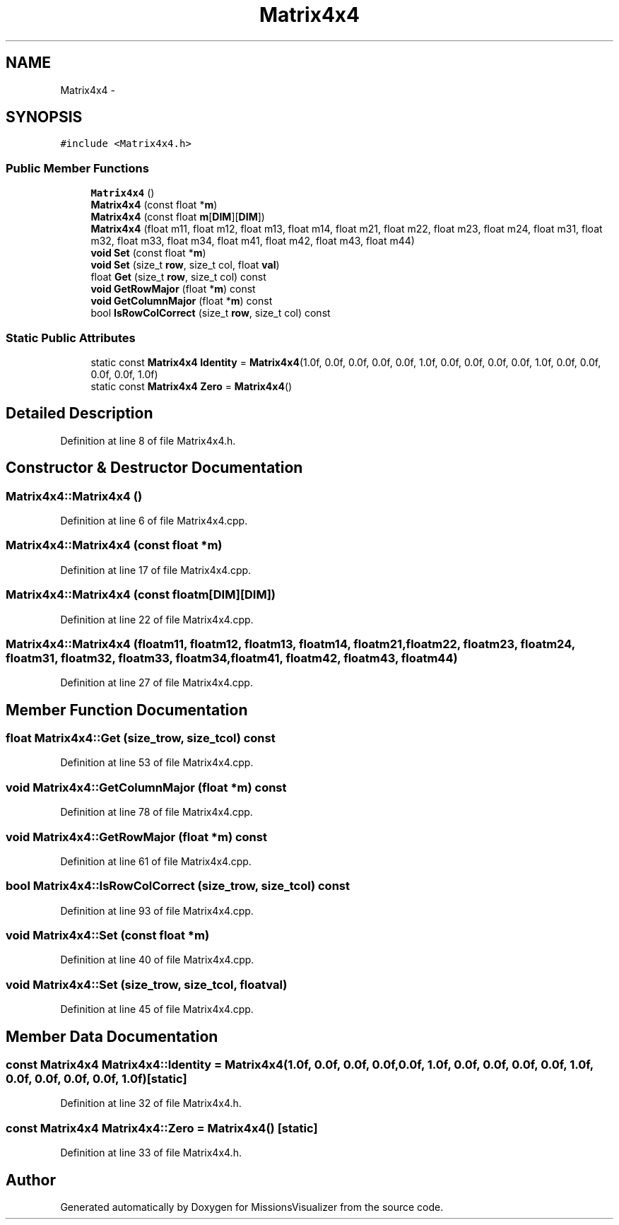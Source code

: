 .TH "Matrix4x4" 3 "Mon May 9 2016" "Version 0.1" "MissionsVisualizer" \" -*- nroff -*-
.ad l
.nh
.SH NAME
Matrix4x4 \- 
.SH SYNOPSIS
.br
.PP
.PP
\fC#include <Matrix4x4\&.h>\fP
.SS "Public Member Functions"

.in +1c
.ti -1c
.RI "\fBMatrix4x4\fP ()"
.br
.ti -1c
.RI "\fBMatrix4x4\fP (const float *\fBm\fP)"
.br
.ti -1c
.RI "\fBMatrix4x4\fP (const float \fBm\fP[\fBDIM\fP][\fBDIM\fP])"
.br
.ti -1c
.RI "\fBMatrix4x4\fP (float m11, float m12, float m13, float m14, float m21, float m22, float m23, float m24, float m31, float m32, float m33, float m34, float m41, float m42, float m43, float m44)"
.br
.ti -1c
.RI "\fBvoid\fP \fBSet\fP (const float *\fBm\fP)"
.br
.ti -1c
.RI "\fBvoid\fP \fBSet\fP (size_t \fBrow\fP, size_t col, float \fBval\fP)"
.br
.ti -1c
.RI "float \fBGet\fP (size_t \fBrow\fP, size_t col) const "
.br
.ti -1c
.RI "\fBvoid\fP \fBGetRowMajor\fP (float *\fBm\fP) const "
.br
.ti -1c
.RI "\fBvoid\fP \fBGetColumnMajor\fP (float *\fBm\fP) const "
.br
.ti -1c
.RI "bool \fBIsRowColCorrect\fP (size_t \fBrow\fP, size_t col) const "
.br
.in -1c
.SS "Static Public Attributes"

.in +1c
.ti -1c
.RI "static const \fBMatrix4x4\fP \fBIdentity\fP = \fBMatrix4x4\fP(1\&.0f, 0\&.0f, 0\&.0f, 0\&.0f, 0\&.0f, 1\&.0f, 0\&.0f, 0\&.0f, 0\&.0f, 0\&.0f, 1\&.0f, 0\&.0f, 0\&.0f, 0\&.0f, 0\&.0f, 1\&.0f)"
.br
.ti -1c
.RI "static const \fBMatrix4x4\fP \fBZero\fP = \fBMatrix4x4\fP()"
.br
.in -1c
.SH "Detailed Description"
.PP 
Definition at line 8 of file Matrix4x4\&.h\&.
.SH "Constructor & Destructor Documentation"
.PP 
.SS "Matrix4x4::Matrix4x4 ()"

.PP
Definition at line 6 of file Matrix4x4\&.cpp\&.
.SS "Matrix4x4::Matrix4x4 (const float *m)"

.PP
Definition at line 17 of file Matrix4x4\&.cpp\&.
.SS "Matrix4x4::Matrix4x4 (const floatm[DIM][DIM])"

.PP
Definition at line 22 of file Matrix4x4\&.cpp\&.
.SS "Matrix4x4::Matrix4x4 (floatm11, floatm12, floatm13, floatm14, floatm21, floatm22, floatm23, floatm24, floatm31, floatm32, floatm33, floatm34, floatm41, floatm42, floatm43, floatm44)"

.PP
Definition at line 27 of file Matrix4x4\&.cpp\&.
.SH "Member Function Documentation"
.PP 
.SS "float Matrix4x4::Get (size_trow, size_tcol) const"

.PP
Definition at line 53 of file Matrix4x4\&.cpp\&.
.SS "\fBvoid\fP Matrix4x4::GetColumnMajor (float *m) const"

.PP
Definition at line 78 of file Matrix4x4\&.cpp\&.
.SS "\fBvoid\fP Matrix4x4::GetRowMajor (float *m) const"

.PP
Definition at line 61 of file Matrix4x4\&.cpp\&.
.SS "bool Matrix4x4::IsRowColCorrect (size_trow, size_tcol) const"

.PP
Definition at line 93 of file Matrix4x4\&.cpp\&.
.SS "\fBvoid\fP Matrix4x4::Set (const float *m)"

.PP
Definition at line 40 of file Matrix4x4\&.cpp\&.
.SS "\fBvoid\fP Matrix4x4::Set (size_trow, size_tcol, floatval)"

.PP
Definition at line 45 of file Matrix4x4\&.cpp\&.
.SH "Member Data Documentation"
.PP 
.SS "const \fBMatrix4x4\fP Matrix4x4::Identity = \fBMatrix4x4\fP(1\&.0f, 0\&.0f, 0\&.0f, 0\&.0f, 0\&.0f, 1\&.0f, 0\&.0f, 0\&.0f, 0\&.0f, 0\&.0f, 1\&.0f, 0\&.0f, 0\&.0f, 0\&.0f, 0\&.0f, 1\&.0f)\fC [static]\fP"

.PP
Definition at line 32 of file Matrix4x4\&.h\&.
.SS "const \fBMatrix4x4\fP Matrix4x4::Zero = \fBMatrix4x4\fP()\fC [static]\fP"

.PP
Definition at line 33 of file Matrix4x4\&.h\&.

.SH "Author"
.PP 
Generated automatically by Doxygen for MissionsVisualizer from the source code\&.
